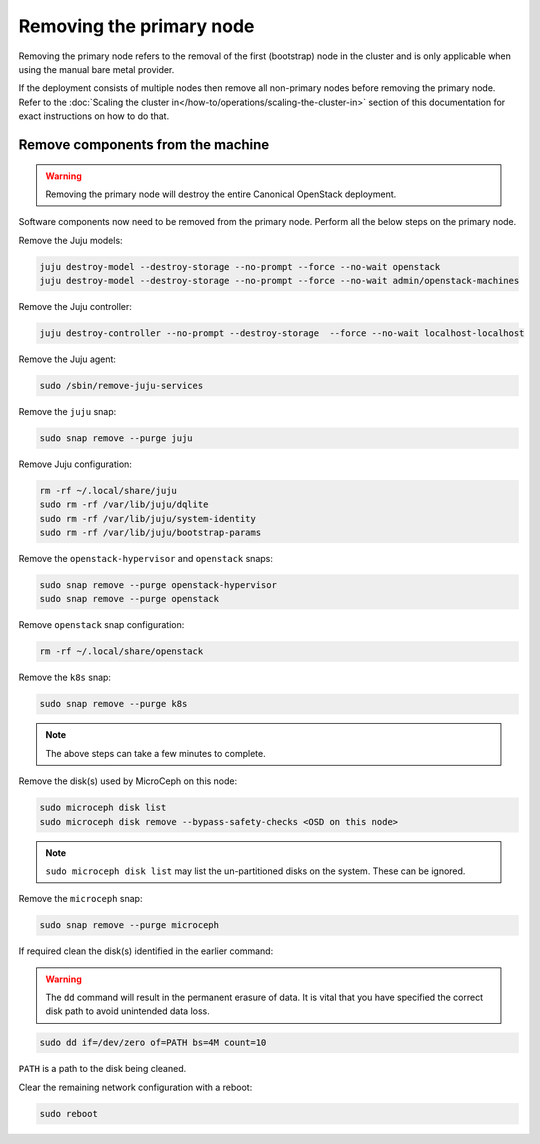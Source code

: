 Removing the primary node
#########################

Removing the primary node refers to the removal of the first (bootstrap) node in the cluster and is only applicable when using the manual bare metal provider.

If the deployment consists of multiple nodes then remove all non-primary nodes before removing the primary node. Refer to the :doc:`Scaling the cluster in</how-to/operations/scaling-the-cluster-in>` section of this documentation for exact instructions on how to do that.

Remove components from the machine
++++++++++++++++++++++++++++++++++

.. warning ::

   Removing the primary node will destroy the entire Canonical OpenStack deployment.

Software components now need to be removed from the primary node. Perform all the below steps on the primary node.

Remove the Juju models:

.. code-block :: text

   juju destroy-model --destroy-storage --no-prompt --force --no-wait openstack
   juju destroy-model --destroy-storage --no-prompt --force --no-wait admin/openstack-machines

Remove the Juju controller:

.. code-block :: text

   juju destroy-controller --no-prompt --destroy-storage  --force --no-wait localhost-localhost

Remove the Juju agent:

.. code-block :: text

   sudo /sbin/remove-juju-services

Remove the ``juju`` snap:

.. code-block :: text

   sudo snap remove --purge juju

Remove Juju configuration:

.. code-block :: text

   rm -rf ~/.local/share/juju
   sudo rm -rf /var/lib/juju/dqlite
   sudo rm -rf /var/lib/juju/system-identity
   sudo rm -rf /var/lib/juju/bootstrap-params

Remove the ``openstack-hypervisor`` and ``openstack`` snaps:

.. code-block :: text

   sudo snap remove --purge openstack-hypervisor
   sudo snap remove --purge openstack

Remove ``openstack`` snap configuration:

.. code-block :: text

   rm -rf ~/.local/share/openstack

Remove the ``k8s`` snap:

.. code-block :: text

   sudo snap remove --purge k8s

.. note ::

   The above steps can take a few minutes to complete.

Remove the disk(s) used by MicroCeph on this node:

.. code-block :: text

   sudo microceph disk list
   sudo microceph disk remove --bypass-safety-checks <OSD on this node>

.. note ::

   ``sudo microceph disk list`` may list the un-partitioned disks on the system. These can be ignored.

Remove the ``microceph`` snap:

.. code-block :: text

   sudo snap remove --purge microceph

If required clean the disk(s) identified in the earlier command:

.. warning ::

   The ``dd`` command will result in the permanent erasure of data. It is vital that you have specified the correct disk path to avoid unintended data loss.

.. code-block :: text

   sudo dd if=/dev/zero of=PATH bs=4M count=10

``PATH`` is a path to the disk being cleaned.

Clear the remaining network configuration with a reboot:

.. code-block :: text

   sudo reboot
